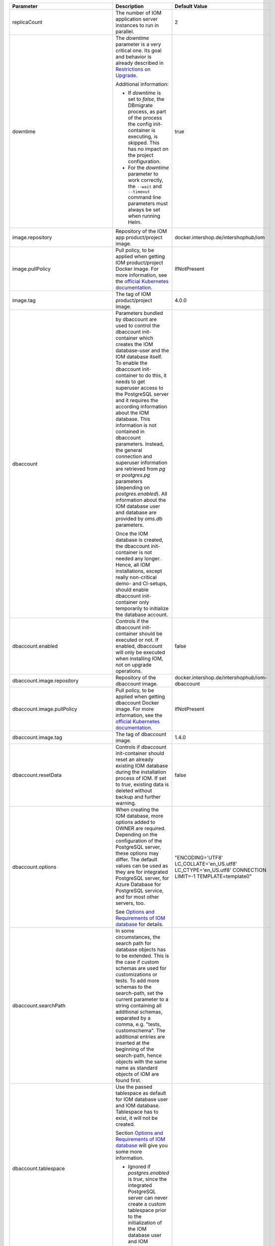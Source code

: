 +----------------------------------------+--------------------------------------------------------------------------------+----------------------------------------------+
|Parameter                               |Description                                                                     |Default Value                                 |
|                                        |                                                                                |                                              |
+========================================+================================================================================+==============================================+
|replicaCount                            |The number of IOM application server instances to run in parallel.              |2                                             |
|                                        |                                                                                |                                              |
|                                        |                                                                                |                                              |
+----------------------------------------+--------------------------------------------------------------------------------+----------------------------------------------+
|downtime                                |The *downtime* parameter is a very critical one. Its goal and behavior is       |true                                          |
|                                        |already described in `Restrictions on Upgrade <TODO>`_.                         |                                              |
|                                        |                                                                                |                                              |
|                                        |Additional information:                                                         |                                              |
|                                        |                                                                                |                                              |
|                                        |* If *downtime* is set to *false*, the DBmigrate process, as part of the process|                                              |
|                                        |  the config init-container is executing, is skipped. This has no impact on the |                                              |
|                                        |  project configuration.                                                        |                                              |
|                                        |                                                                                |                                              |
|                                        |* For the *downtime* parameter to work correctly, the ``--wait`` and            |                                              |
|                                        |  ``--timeout`` command line parameters must always be set when running Helm.   |                                              |
|                                        |                                                                                |                                              |
|                                        |                                                                                |                                              |
|                                        |                                                                                |                                              |
|                                        |                                                                                |                                              |
+----------------------------------------+--------------------------------------------------------------------------------+----------------------------------------------+
|image.repository                        |Repository of the IOM app product/project image.                                |docker.intershop.de/intershophub/iom          |
|                                        |                                                                                |                                              |
+----------------------------------------+--------------------------------------------------------------------------------+----------------------------------------------+
|image.pullPolicy                        |Pull policy, to be applied when getting IOM product/project Docker image. For   |IfNotPresent                                  |
|                                        |more information, see the `official Kubernetes documentation                    |                                              |
|                                        |<https://kubernetes.io/docs/concepts/containers/images/#image-pull-policy>`_.   |                                              |
+----------------------------------------+--------------------------------------------------------------------------------+----------------------------------------------+
|image.tag                               |The tag of IOM product/project image.                                           |4.0.0                                         |
|                                        |                                                                                |                                              |
+----------------------------------------+--------------------------------------------------------------------------------+----------------------------------------------+
|dbaccount                               |Parameters bundled by dbaccount are used to control the dbaccount init-container|                                              |
|                                        |which creates the IOM database-user and the IOM database itself. To enable the  |                                              |
|                                        |dbaccount init-container to do this, it needs to get superuser access to the    |                                              |
|                                        |PostgreSQL server and it requires the according information about the IOM       |                                              |
|                                        |database. This information is not contained in dbaccount parameters. Instead,   |                                              |
|                                        |the general connection and superuser information are retrieved from *pg* or     |                                              |
|                                        |*postgres.pg* parameters (depending on *postgres.enabled*). All information     |                                              |
|                                        |about the IOM database user and database are provided by *oms.db* parameters.   |                                              |
|                                        |                                                                                |                                              |
|                                        |Once the IOM database is created, the dbaccount init-container is not needed any|                                              |
|                                        |longer. Hence, all IOM installations, except really non-critical demo- and      |                                              |
|                                        |CI-setups, should enable dbaccount init-container only temporarily to initialize|                                              |
|                                        |the database account.                                                           |                                              |
|                                        |                                                                                |                                              |
|                                        |                                                                                |                                              |
+----------------------------------------+--------------------------------------------------------------------------------+----------------------------------------------+
|dbaccount.enabled                       |Controls if the dbaccount init-container should be executed or not. If enabled, |false                                         |
|                                        |dbaccount will only be executed when installing IOM, not on upgrade operations. |                                              |
|                                        |                                                                                |                                              |
+----------------------------------------+--------------------------------------------------------------------------------+----------------------------------------------+
|dbaccount.image.repository              |Repository of the dbaccount image.                                              |docker.intershop.de/intershophub/iom-dbaccount|
|                                        |                                                                                |                                              |
+----------------------------------------+--------------------------------------------------------------------------------+----------------------------------------------+
|dbaccount.image.pullPolicy              |Pull policy, to be applied when getting dbaccount Docker image. For more        |IfNotPresent                                  |
|                                        |information, see the `official Kubernetes documentation                         |                                              |
|                                        |<https://kubernetes.io/docs/concepts/containers/images/#image-pull-policy>`_.   |                                              |
+----------------------------------------+--------------------------------------------------------------------------------+----------------------------------------------+
|dbaccount.image.tag                     |The tag of dbaccount image.                                                     |1.4.0                                         |
|                                        |                                                                                |                                              |
+----------------------------------------+--------------------------------------------------------------------------------+----------------------------------------------+
|dbaccount.resetData                     |Controls if dbaccount init-container should reset an already existing IOM       |false                                         |
|                                        |database during the installation process of IOM. If set to *true*, existing data|                                              |
|                                        |is deleted without backup and further warning.                                  |                                              |
+----------------------------------------+--------------------------------------------------------------------------------+----------------------------------------------+
|dbaccount.options                       |When creating the IOM database, more options added to OWNER are                 |"ENCODING='UTF8' LC_COLLATE='en_US.utf8'      |
|                                        |required. Depending on the configuration of the PostgreSQL server, these options|LC_CTYPE='en_US.utf8' CONNECTION LIMIT=-1     |
|                                        |may differ. The default values can be used as they are for integrated PostgreSQL|TEMPLATE=template0"                           |
|                                        |server, for Azure Database for PostgreSQL service, and for most other servers,  |                                              |
|                                        |too.                                                                            |                                              |
|                                        |                                                                                |                                              |
|                                        |See `Options and Requirements of IOM database <TODO>`_ for details.             |                                              |
+----------------------------------------+--------------------------------------------------------------------------------+----------------------------------------------+
|dbaccount.searchPath                    |In some circumstances, the search path for database objects has to be           |                                              |
|                                        |extended. This is the case if custom schemas are used for customizations or     |                                              |
|                                        |tests. To add more schemas to the search-path, set the current parameter to a   |                                              |
|                                        |string containing all additional schemas, separated by a comma, e.g. "tests,    |                                              |
|                                        |customschema". The additional entries are inserted at the beginning of the      |                                              |
|                                        |search-path, hence objects with the same name as standard objects of IOM are    |                                              |
|                                        |found first.                                                                    |                                              |
+----------------------------------------+--------------------------------------------------------------------------------+----------------------------------------------+
|dbaccount.tablespace                    |Use the passed tablespace as default for IOM database user and IOM              |                                              |
|                                        |database. Tablespace has to exist, it will not be created.                      |                                              |
|                                        |                                                                                |                                              |
|                                        |Section `Options and Requirements of IOM database <TODO>`_ will give you some   |                                              |
|                                        |more information.                                                               |                                              |
|                                        |                                                                                |                                              |
|                                        |* Ignored if *postgres.enabled* is *true*, since the integrated PostgreSQL      |                                              |
|                                        |  server can never create a custom tablespace prior to the initialization of the|                                              |
|                                        |  IOM database user and IOM database.                                           |                                              |
+----------------------------------------+--------------------------------------------------------------------------------+----------------------------------------------+
|dbaccount.resources                     |Resource requests & limits.                                                     |{}                                            |
|                                        |                                                                                |                                              |
+----------------------------------------+--------------------------------------------------------------------------------+----------------------------------------------+
|config                                  |Parameters, bundled by *config*, are used to control the config init-container  |                                              |
|                                        |which fills the IOM database, to apply database migrations, and to roll out     |                                              |
|                                        |project configurations into the IOM database. To enable the config              |                                              |
|                                        |init-container to do this, it requires access to the IOM database. This         |                                              |
|                                        |information is not contained in config parameters. Instead, the general         |                                              |
|                                        |connection information is retrieved from *pg* or *postgres.pg* parameters. All  |                                              |
|                                        |information about the IOM database user and database are provided by *oms.db*   |                                              |
|                                        |parameters.                                                                     |                                              |
|                                        |                                                                                |                                              |
|                                        |The config init-container was removed along with IOM 4.0.0. The according       |                                              |
|                                        |functionality is now executed by the IOM container itself. The *config*         |                                              |
|                                        |parameter still exists for backward compatibility.                              |                                              |
+----------------------------------------+--------------------------------------------------------------------------------+----------------------------------------------+
|config.enabled                          |The config init-container was removed along with IOM 4.0.0. For backward        |false                                         |
|                                        |compatibility it can still be used, but has to be enabled explicitly now.       |                                              |
|                                        |                                                                                |                                              |
|                                        |* Has to be set to *true*, when using Helm charts with an IOM version < 4.0.0.  |                                              |
+----------------------------------------+--------------------------------------------------------------------------------+----------------------------------------------+
|config.image.repository                 |Repository of the IOM config product/project image.                             |docker.intershop.de/intershophub/iom-config   |
|                                        |                                                                                |                                              |
+----------------------------------------+--------------------------------------------------------------------------------+----------------------------------------------+
|config.image.pullPolicy                 |Pull policy, to be applied when getting the IOM config product/project Docker   |IfNotPresent                                  |
|                                        |image. For more information, see the `official Kubernetes documentation         |                                              |
|                                        |<https://kubernetes.io/docs/concepts/containers/images/#image-pull-policy>`_.   |                                              |
+----------------------------------------+--------------------------------------------------------------------------------+----------------------------------------------+
|config.image.tag                        |The tag of IOM config product/project image.                                    |                                              |
|                                        |                                                                                |                                              |
+----------------------------------------+--------------------------------------------------------------------------------+----------------------------------------------+
|config.resources                        |Resource requests & limits.                                                     |{}                                            |
|                                        |                                                                                |                                              |
+----------------------------------------+--------------------------------------------------------------------------------+----------------------------------------------+
|oms.skipProcedures                      |Normally, when updating the config image of IOM, stored procedures, migration   |false                                         |
|                                        |scripts, and project configuration are executed. Setting parameter              |                                              |
|                                        |*oms.skipProcedures* to *true* allows to skip the execution of stored           |                                              |
|                                        |procedures. You must not do this when updating IOM.                             |                                              |
|                                        |                                                                                |                                              |
|                                        |* Requires IOM >= 3.6.0.0 and < 4.0.0                                           |                                              |
|                                        |                                                                                |                                              |
|                                        |* In IOM 4.0.0 and newer, execution of                                          |                                              |
|                                        |  procedures, migration, and configuration is tracked internally and will not be|                                              |
|                                        |  executed if already applied. A manual control is not necessary any longer.    |                                              |
+----------------------------------------+--------------------------------------------------------------------------------+----------------------------------------------+
|oms.skipMigration                       |                                                                                |                                              |
|                                        |                                                                                |                                              |
+----------------------------------------+--------------------------------------------------------------------------------+----------------------------------------------+
|oms.skipConfig                          |                                                                                |                                              |
|                                        |                                                                                |                                              |
+----------------------------------------+--------------------------------------------------------------------------------+----------------------------------------------+
|.. _hyperlink-name: pg                  |                                                                                |                                              |
|                                        |                                                                                |                                              |
|pg                                      |                                                                                |                                              |
+----------------------------------------+--------------------------------------------------------------------------------+----------------------------------------------+
|pg.user                                 |                                                                                |                                              |
|                                        |                                                                                |                                              |
+----------------------------------------+--------------------------------------------------------------------------------+----------------------------------------------+
|pg.userSecretKeyRef                     |                                                                                |                                              |
|                                        |                                                                                |                                              |
+----------------------------------------+--------------------------------------------------------------------------------+----------------------------------------------+
|pg.passwd                               |                                                                                |                                              |
|                                        |                                                                                |                                              |
+----------------------------------------+--------------------------------------------------------------------------------+----------------------------------------------+
|pg.passwdSecretKeyRef                   |                                                                                |                                              |
|                                        |                                                                                |                                              |
+----------------------------------------+--------------------------------------------------------------------------------+----------------------------------------------+
|pg.db                                   |                                                                                |                                              |
|                                        |                                                                                |                                              |
+----------------------------------------+--------------------------------------------------------------------------------+----------------------------------------------+
|pg.host                                 |                                                                                |                                              |
|                                        |                                                                                |                                              |
+----------------------------------------+--------------------------------------------------------------------------------+----------------------------------------------+
|pg.port                                 |                                                                                |                                              |
|                                        |                                                                                |                                              |
+----------------------------------------+--------------------------------------------------------------------------------+----------------------------------------------+
|pg.userConnectionSuffix                 |                                                                                |                                              |
|                                        |                                                                                |                                              |
+----------------------------------------+--------------------------------------------------------------------------------+----------------------------------------------+
|pg.sslMode                              |                                                                                |                                              |
|                                        |                                                                                |                                              |
+----------------------------------------+--------------------------------------------------------------------------------+----------------------------------------------+
|pg.sslCompression                       |                                                                                |                                              |
|                                        |                                                                                |                                              |
+----------------------------------------+--------------------------------------------------------------------------------+----------------------------------------------+
|pg.sslRootCert                          |                                                                                |                                              |
|                                        |                                                                                |                                              |
+----------------------------------------+--------------------------------------------------------------------------------+----------------------------------------------+
|oms                                     |                                                                                |                                              |
|                                        |                                                                                |                                              |
+----------------------------------------+--------------------------------------------------------------------------------+----------------------------------------------+
|oms.publicUrl                           |                                                                                |                                              |
|                                        |                                                                                |                                              |
+----------------------------------------+--------------------------------------------------------------------------------+----------------------------------------------+
|oms.mailResourcesBaseUrl                |                                                                                |                                              |
|                                        |                                                                                |                                              |
+----------------------------------------+--------------------------------------------------------------------------------+----------------------------------------------+
|oms.jwtSecret                           |                                                                                |                                              |
|                                        |                                                                                |                                              |
+----------------------------------------+--------------------------------------------------------------------------------+----------------------------------------------+
|oms.jwtSecretKeyRef                     |                                                                                |                                              |
|                                        |                                                                                |                                              |
+----------------------------------------+--------------------------------------------------------------------------------+----------------------------------------------+
|oms.archiveOrderMessageLogMinAge        |                                                                                |                                              |
|                                        |                                                                                |                                              |
+----------------------------------------+--------------------------------------------------------------------------------+----------------------------------------------+
|oms.deleteOrderMessageLogMinAge         |                                                                                |                                              |
|                                        |                                                                                |                                              |
+----------------------------------------+--------------------------------------------------------------------------------+----------------------------------------------+
|oms.archiveShopCustomerMailMinAge       |                                                                                |                                              |
|                                        |                                                                                |                                              |
+----------------------------------------+--------------------------------------------------------------------------------+----------------------------------------------+
|oms.archiveShopCustomerMailMaxCount     |                                                                                |                                              |
|                                        |                                                                                |                                              |
+----------------------------------------+--------------------------------------------------------------------------------+----------------------------------------------+
|oms.deleteShopCustomerMailMinAge        |                                                                                |                                              |
|                                        |                                                                                |                                              |
+----------------------------------------+--------------------------------------------------------------------------------+----------------------------------------------+
|oms.secureCookiesEnabled                |                                                                                |                                              |
|                                        |                                                                                |                                              |
+----------------------------------------+--------------------------------------------------------------------------------+----------------------------------------------+
|oms.execBackendApps                     |                                                                                |                                              |
|                                        |                                                                                |                                              |
+----------------------------------------+--------------------------------------------------------------------------------+----------------------------------------------+
|oms.db                                  |                                                                                |                                              |
|                                        |                                                                                |                                              |
+----------------------------------------+--------------------------------------------------------------------------------+----------------------------------------------+
|oms.db.name                             |                                                                                |                                              |
|                                        |                                                                                |                                              |
+----------------------------------------+--------------------------------------------------------------------------------+----------------------------------------------+
|oms.db.user                             |                                                                                |                                              |
|                                        |                                                                                |                                              |
+----------------------------------------+--------------------------------------------------------------------------------+----------------------------------------------+
|oms.db.userSecretKeyRef                 |                                                                                |                                              |
|                                        |                                                                                |                                              |
+----------------------------------------+--------------------------------------------------------------------------------+----------------------------------------------+
|oms.db.passwd                           |                                                                                |                                              |
|                                        |                                                                                |                                              |
+----------------------------------------+--------------------------------------------------------------------------------+----------------------------------------------+
|oms.db.passwdSecretKeyRef               |                                                                                |                                              |
|                                        |                                                                                |                                              |
+----------------------------------------+--------------------------------------------------------------------------------+----------------------------------------------+
|oms.db.hostlist                         |                                                                                |                                              |
|                                        |                                                                                |                                              |
+----------------------------------------+--------------------------------------------------------------------------------+----------------------------------------------+
|oms.db.connectionMonitor                |                                                                                |                                              |
|                                        |                                                                                |                                              |
+----------------------------------------+--------------------------------------------------------------------------------+----------------------------------------------+
|oms.db.connectionMonitor.enabled        |                                                                                |                                              |
|                                        |                                                                                |                                              |
+----------------------------------------+--------------------------------------------------------------------------------+----------------------------------------------+
|oms.db.connectionMonitor.schedule       |                                                                                |                                              |
|                                        |                                                                                |                                              |
+----------------------------------------+--------------------------------------------------------------------------------+----------------------------------------------+
|oms.db.connectTimeout                   |                                                                                |                                              |
|                                        |                                                                                |                                              |
+----------------------------------------+--------------------------------------------------------------------------------+----------------------------------------------+
|oms.smtp                                |                                                                                |                                              |
|                                        |                                                                                |                                              |
+----------------------------------------+--------------------------------------------------------------------------------+----------------------------------------------+
|oms.smtp.host                           |                                                                                |                                              |
|                                        |                                                                                |                                              |
+----------------------------------------+--------------------------------------------------------------------------------+----------------------------------------------+
|oms.smtp.port                           |                                                                                |                                              |
|                                        |                                                                                |                                              |
+----------------------------------------+--------------------------------------------------------------------------------+----------------------------------------------+
|oms.smtp.user                           |                                                                                |                                              |
|                                        |                                                                                |                                              |
+----------------------------------------+--------------------------------------------------------------------------------+----------------------------------------------+
|oms.smtp.userSecretKeyRef               |                                                                                |                                              |
|                                        |                                                                                |                                              |
+----------------------------------------+--------------------------------------------------------------------------------+----------------------------------------------+
|oms.smtp.passwd                         |                                                                                |                                              |
|                                        |                                                                                |                                              |
+----------------------------------------+--------------------------------------------------------------------------------+----------------------------------------------+
|oms.smtp.passwdSecretKeyRef             |                                                                                |                                              |
|                                        |                                                                                |                                              |
+----------------------------------------+--------------------------------------------------------------------------------+----------------------------------------------+
|startupProbe                            |                                                                                |                                              |
|                                        |                                                                                |                                              |
+----------------------------------------+--------------------------------------------------------------------------------+----------------------------------------------+
|startupProbe.enabled                    |                                                                                |                                              |
|                                        |                                                                                |                                              |
+----------------------------------------+--------------------------------------------------------------------------------+----------------------------------------------+
|startupProbe.periodSeconds              |                                                                                |                                              |
|                                        |                                                                                |                                              |
+----------------------------------------+--------------------------------------------------------------------------------+----------------------------------------------+
|startupProbe.initialDelaySeconds        |                                                                                |                                              |
|                                        |                                                                                |                                              |
+----------------------------------------+--------------------------------------------------------------------------------+----------------------------------------------+
|startupProbe.timeoutSeconds             |                                                                                |                                              |
|                                        |                                                                                |                                              |
+----------------------------------------+--------------------------------------------------------------------------------+----------------------------------------------+
|startupProbe.failureThreshold           |                                                                                |                                              |
|                                        |                                                                                |                                              |
+----------------------------------------+--------------------------------------------------------------------------------+----------------------------------------------+
|livenessProbe                           |                                                                                |                                              |
|                                        |                                                                                |                                              |
+----------------------------------------+--------------------------------------------------------------------------------+----------------------------------------------+
|livenessProbe.enabled                   |                                                                                |                                              |
|                                        |                                                                                |                                              |
+----------------------------------------+--------------------------------------------------------------------------------+----------------------------------------------+
|livenessProbe.periodSeconds             |                                                                                |                                              |
|                                        |                                                                                |                                              |
+----------------------------------------+--------------------------------------------------------------------------------+----------------------------------------------+
|livenessProbe.initialDelaySeconds       |                                                                                |                                              |
|                                        |                                                                                |                                              |
+----------------------------------------+--------------------------------------------------------------------------------+----------------------------------------------+
|livenessProbe.timeoutSeconds            |                                                                                |                                              |
|                                        |                                                                                |                                              |
+----------------------------------------+--------------------------------------------------------------------------------+----------------------------------------------+
|livenessProbe.failureThreshold          |                                                                                |                                              |
|                                        |                                                                                |                                              |
+----------------------------------------+--------------------------------------------------------------------------------+----------------------------------------------+
|readinessProbe                          |                                                                                |                                              |
|                                        |                                                                                |                                              |
+----------------------------------------+--------------------------------------------------------------------------------+----------------------------------------------+
|readinessProbe.enabled                  |                                                                                |                                              |
|                                        |                                                                                |                                              |
+----------------------------------------+--------------------------------------------------------------------------------+----------------------------------------------+
|readinessProbe.periodSeconds            |                                                                                |                                              |
|                                        |                                                                                |                                              |
+----------------------------------------+--------------------------------------------------------------------------------+----------------------------------------------+
|readinessProbe.initialDelaySeconds      |                                                                                |                                              |
|                                        |                                                                                |                                              |
+----------------------------------------+--------------------------------------------------------------------------------+----------------------------------------------+
|readinessProbe.timeoutSeconds           |                                                                                |                                              |
|                                        |                                                                                |                                              |
+----------------------------------------+--------------------------------------------------------------------------------+----------------------------------------------+
|readinessProbe.failureThreshold         |                                                                                |                                              |
|                                        |                                                                                |                                              |
+----------------------------------------+--------------------------------------------------------------------------------+----------------------------------------------+
|readinessProbe.successThreshold         |                                                                                |                                              |
|                                        |                                                                                |                                              |
+----------------------------------------+--------------------------------------------------------------------------------+----------------------------------------------+
|jboss                                   |                                                                                |                                              |
|                                        |                                                                                |                                              |
+----------------------------------------+--------------------------------------------------------------------------------+----------------------------------------------+
|jboss.javaOpts                          |                                                                                |                                              |
|                                        |                                                                                |                                              |
+----------------------------------------+--------------------------------------------------------------------------------+----------------------------------------------+
|jboss.javaOptsAppend                    |                                                                                |                                              |
|                                        |                                                                                |                                              |
+----------------------------------------+--------------------------------------------------------------------------------+----------------------------------------------+
|jboss.opts                              |                                                                                |                                              |
|                                        |                                                                                |                                              |
+----------------------------------------+--------------------------------------------------------------------------------+----------------------------------------------+
|jboss.xaPoolsizeMin                     |                                                                                |                                              |
|                                        |                                                                                |                                              |
+----------------------------------------+--------------------------------------------------------------------------------+----------------------------------------------+
|jboss.xaPoolsizeMax                     |                                                                                |                                              |
|                                        |                                                                                |                                              |
+----------------------------------------+--------------------------------------------------------------------------------+----------------------------------------------+
|jboss.activemqClientPoolSizeMax         |                                                                                |                                              |
|                                        |                                                                                |                                              |
+----------------------------------------+--------------------------------------------------------------------------------+----------------------------------------------+
|jboss.nodePrefix                        |                                                                                |                                              |
|                                        |                                                                                |                                              |
+----------------------------------------+--------------------------------------------------------------------------------+----------------------------------------------+
|log                                     |                                                                                |                                              |
|                                        |                                                                                |                                              |
+----------------------------------------+--------------------------------------------------------------------------------+----------------------------------------------+
|log.access.enabled                      |                                                                                |                                              |
|                                        |                                                                                |                                              |
+----------------------------------------+--------------------------------------------------------------------------------+----------------------------------------------+
|log.level.scripts                       |                                                                                |                                              |
|                                        |                                                                                |                                              |
+----------------------------------------+--------------------------------------------------------------------------------+----------------------------------------------+
|log.level.iom                           |                                                                                |                                              |
|                                        |                                                                                |                                              |
+----------------------------------------+--------------------------------------------------------------------------------+----------------------------------------------+
|log.level.hibernate                     |                                                                                |                                              |
|                                        |                                                                                |                                              |
+----------------------------------------+--------------------------------------------------------------------------------+----------------------------------------------+
|log.level.quartz                        |                                                                                |                                              |
|                                        |                                                                                |                                              |
+----------------------------------------+--------------------------------------------------------------------------------+----------------------------------------------+
|log.level.activeMQ                      |                                                                                |                                              |
|                                        |                                                                                |                                              |
+----------------------------------------+--------------------------------------------------------------------------------+----------------------------------------------+
|log.level.console                       |                                                                                |                                              |
|                                        |                                                                                |                                              |
+----------------------------------------+--------------------------------------------------------------------------------+----------------------------------------------+
|log.level.customization                 |                                                                                |                                              |
|                                        |                                                                                |                                              |
+----------------------------------------+--------------------------------------------------------------------------------+----------------------------------------------+
|log.metadata                            |                                                                                |                                              |
|                                        |                                                                                |                                              |
+----------------------------------------+--------------------------------------------------------------------------------+----------------------------------------------+
|log.metadata.tenant                     |                                                                                |                                              |
|                                        |                                                                                |                                              |
+----------------------------------------+--------------------------------------------------------------------------------+----------------------------------------------+
|log.metadata.environment                |                                                                                |                                              |
|                                        |                                                                                |                                              |
+----------------------------------------+--------------------------------------------------------------------------------+----------------------------------------------+
|log.rest                                |                                                                                |                                              |
|                                        |                                                                                |                                              |
+----------------------------------------+--------------------------------------------------------------------------------+----------------------------------------------+
|datadogApm                              |                                                                                |                                              |
|                                        |                                                                                |                                              |
+----------------------------------------+--------------------------------------------------------------------------------+----------------------------------------------+
|datadogApm.enabled                      |                                                                                |                                              |
|                                        |                                                                                |                                              |
+----------------------------------------+--------------------------------------------------------------------------------+----------------------------------------------+
|datadogApm.backendOnly                  |                                                                                |                                              |
|                                        |                                                                                |                                              |
+----------------------------------------+--------------------------------------------------------------------------------+----------------------------------------------+
|datadogApm.traceAgentHost               |                                                                                |                                              |
|                                        |                                                                                |                                              |
+----------------------------------------+--------------------------------------------------------------------------------+----------------------------------------------+
|datadogApm.traceAgentPort               |                                                                                |                                              |
|                                        |                                                                                |                                              |
+----------------------------------------+--------------------------------------------------------------------------------+----------------------------------------------+
|datadogApm.traceAgentTimeout            |                                                                                |                                              |
|                                        |                                                                                |                                              |
+----------------------------------------+--------------------------------------------------------------------------------+----------------------------------------------+
|datadogApm.logsInjection                |                                                                                |                                              |
|                                        |                                                                                |                                              |
+----------------------------------------+--------------------------------------------------------------------------------+----------------------------------------------+
|datadogApm.debug                        |                                                                                |                                              |
|                                        |                                                                                |                                              |
+----------------------------------------+--------------------------------------------------------------------------------+----------------------------------------------+
|datadogApm.startupLogs                  |                                                                                |                                              |
|                                        |                                                                                |                                              |
+----------------------------------------+--------------------------------------------------------------------------------+----------------------------------------------+
|datadogApm.tags                         |                                                                                |                                              |
|                                        |                                                                                |                                              |
+----------------------------------------+--------------------------------------------------------------------------------+----------------------------------------------+
|datadogApm.serviceMapping               |                                                                                |                                              |
|                                        |                                                                                |                                              |
+----------------------------------------+--------------------------------------------------------------------------------+----------------------------------------------+
|datadogApm.writerType                   |                                                                                |                                              |
|                                        |                                                                                |                                              |
+----------------------------------------+--------------------------------------------------------------------------------+----------------------------------------------+
|datadogApm.partialFlushMinSpan          |                                                                                |                                              |
|                                        |                                                                                |                                              |
+----------------------------------------+--------------------------------------------------------------------------------+----------------------------------------------+
|datadogApm.dbClientSplitByInstance      |                                                                                |                                              |
|                                        |                                                                                |                                              |
+----------------------------------------+--------------------------------------------------------------------------------+----------------------------------------------+
|datadogApm.healthMetricsEnabled         |                                                                                |                                              |
|                                        |                                                                                |                                              |
+----------------------------------------+--------------------------------------------------------------------------------+----------------------------------------------+
|datadogApm.servletAsyncTimeoutError     |                                                                                |                                              |
|                                        |                                                                                |                                              |
+----------------------------------------+--------------------------------------------------------------------------------+----------------------------------------------+
|datadogApm.sampleRate                   |                                                                                |                                              |
|                                        |                                                                                |                                              |
+----------------------------------------+--------------------------------------------------------------------------------+----------------------------------------------+
|datadogApm.jmsFetchEnabled              |                                                                                |                                              |
|                                        |                                                                                |                                              |
+----------------------------------------+--------------------------------------------------------------------------------+----------------------------------------------+
|project                                 |                                                                                |                                              |
|                                        |                                                                                |                                              |
+----------------------------------------+--------------------------------------------------------------------------------+----------------------------------------------+
|project.envName                         |                                                                                |                                              |
|                                        |                                                                                |                                              |
+----------------------------------------+--------------------------------------------------------------------------------+----------------------------------------------+
|project.importTestData                  |                                                                                |                                              |
|                                        |                                                                                |                                              |
+----------------------------------------+--------------------------------------------------------------------------------+----------------------------------------------+
|project.importTestDataTimeout           |                                                                                |                                              |
|                                        |                                                                                |                                              |
+----------------------------------------+--------------------------------------------------------------------------------+----------------------------------------------+
|persistence                             |                                                                                |                                              |
|                                        |                                                                                |                                              |
+----------------------------------------+--------------------------------------------------------------------------------+----------------------------------------------+
|persistence.storageClass                |                                                                                |                                              |
|                                        |                                                                                |                                              |
+----------------------------------------+--------------------------------------------------------------------------------+----------------------------------------------+
|persistence.annotations                 |                                                                                |                                              |
|                                        |                                                                                |                                              |
+----------------------------------------+--------------------------------------------------------------------------------+----------------------------------------------+
|persistence.storageSize                 |                                                                                |                                              |
|                                        |                                                                                |                                              |
+----------------------------------------+--------------------------------------------------------------------------------+----------------------------------------------+
|persistence.hostPath                    |                                                                                |                                              |
|                                        |                                                                                |                                              |
+----------------------------------------+--------------------------------------------------------------------------------+----------------------------------------------+
|persistence.pvc                         |                                                                                |                                              |
|                                        |                                                                                |                                              |
+----------------------------------------+--------------------------------------------------------------------------------+----------------------------------------------+
|ingress                                 |                                                                                |                                              |
|                                        |                                                                                |                                              |
+----------------------------------------+--------------------------------------------------------------------------------+----------------------------------------------+
|ingress.enabled                         |                                                                                |                                              |
|                                        |                                                                                |                                              |
+----------------------------------------+--------------------------------------------------------------------------------+----------------------------------------------+
|ingress.className                       |                                                                                |                                              |
|                                        |                                                                                |                                              |
+----------------------------------------+--------------------------------------------------------------------------------+----------------------------------------------+
|ingress.annotations                     |                                                                                |                                              |
|                                        |                                                                                |                                              |
+----------------------------------------+--------------------------------------------------------------------------------+----------------------------------------------+
|ingress.hosts                           |                                                                                |                                              |
|                                        |                                                                                |                                              |
+----------------------------------------+--------------------------------------------------------------------------------+----------------------------------------------+
|ingress.tls                             |                                                                                |                                              |
|                                        |                                                                                |                                              |
+----------------------------------------+--------------------------------------------------------------------------------+----------------------------------------------+
|resources                               |                                                                                |                                              |
|                                        |                                                                                |                                              |
+----------------------------------------+--------------------------------------------------------------------------------+----------------------------------------------+
|imagePullSecrets                        |                                                                                |                                              |
|                                        |                                                                                |                                              |
+----------------------------------------+--------------------------------------------------------------------------------+----------------------------------------------+
|nameOverride                            |                                                                                |                                              |
|                                        |                                                                                |                                              |
+----------------------------------------+--------------------------------------------------------------------------------+----------------------------------------------+
|fullnameOverride                        |                                                                                |                                              |
|                                        |                                                                                |                                              |
+----------------------------------------+--------------------------------------------------------------------------------+----------------------------------------------+
|serviceAccount.create                   |                                                                                |                                              |
|                                        |                                                                                |                                              |
+----------------------------------------+--------------------------------------------------------------------------------+----------------------------------------------+
|serviceAccount.annotations              |                                                                                |                                              |
|                                        |                                                                                |                                              |
+----------------------------------------+--------------------------------------------------------------------------------+----------------------------------------------+
|serviceAccount.name                     |                                                                                |                                              |
|                                        |                                                                                |                                              |
+----------------------------------------+--------------------------------------------------------------------------------+----------------------------------------------+
|podAnnotations                          |                                                                                |                                              |
|                                        |                                                                                |                                              |
+----------------------------------------+--------------------------------------------------------------------------------+----------------------------------------------+
|podSecurityContext                      |                                                                                |                                              |
|                                        |                                                                                |                                              |
+----------------------------------------+--------------------------------------------------------------------------------+----------------------------------------------+
|securityContext                         |                                                                                |                                              |
|                                        |                                                                                |                                              |
+----------------------------------------+--------------------------------------------------------------------------------+----------------------------------------------+
|service.type                            |                                                                                |                                              |
|                                        |                                                                                |                                              |
+----------------------------------------+--------------------------------------------------------------------------------+----------------------------------------------+
|service.port                            |                                                                                |                                              |
|                                        |                                                                                |                                              |
+----------------------------------------+--------------------------------------------------------------------------------+----------------------------------------------+
|nodeSelector                            |                                                                                |                                              |
|                                        |                                                                                |                                              |
+----------------------------------------+--------------------------------------------------------------------------------+----------------------------------------------+
|tolerations                             |                                                                                |                                              |
|                                        |                                                                                |                                              |
+----------------------------------------+--------------------------------------------------------------------------------+----------------------------------------------+
|affinity                                |                                                                                |                                              |
|                                        |                                                                                |                                              |
+----------------------------------------+--------------------------------------------------------------------------------+----------------------------------------------+
